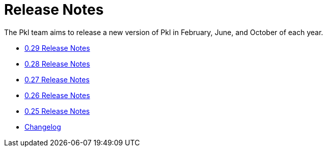 = Release Notes

The Pkl team aims to release a new version of Pkl in February, June, and October of each year.

* xref:0.29.adoc[0.29 Release Notes]
* xref:0.28.adoc[0.28 Release Notes]
* xref:0.27.adoc[0.27 Release Notes]
* xref:0.26.adoc[0.26 Release Notes]
* xref:0.25.adoc[0.25 Release Notes]
* xref:changelog.adoc[Changelog]
